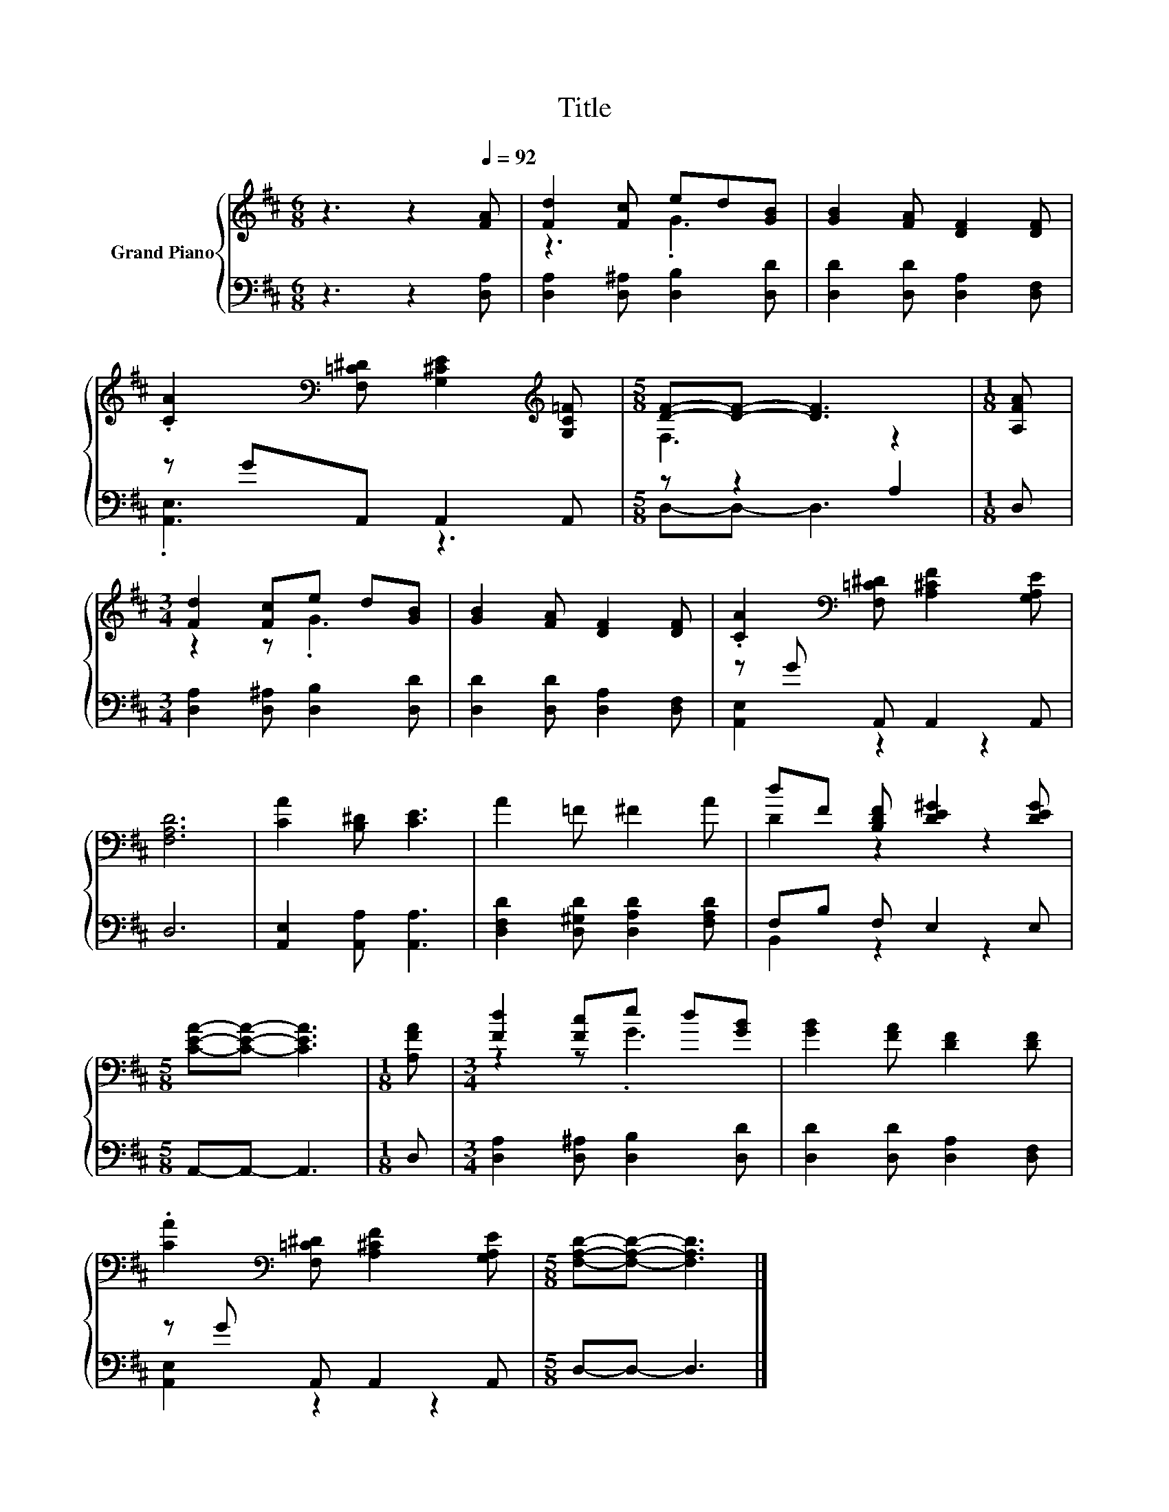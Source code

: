 X:1
T:Title
%%score { ( 1 3 ) | ( 2 4 ) }
L:1/8
M:6/8
K:D
V:1 treble nm="Grand Piano"
V:3 treble 
V:2 bass 
V:4 bass 
V:1
 z3 z2[Q:1/4=92] [FA] | [Fd]2 [Fc] ed[GB] | [GB]2 [FA] [DF]2 [DF] | %3
 .[CA]2[K:bass] [F,=C^D] [G,^CE]2[K:treble] [G,C=F] |[M:5/8] [DF]-[DF]- [DF]3 |[M:1/8] [A,FA] | %6
[M:3/4] [Fd]2 [Fc]e d[GB] | [GB]2 [FA] [DF]2 [DF] | .[CA]2[K:bass] [F,=C^D] [A,^CF]2 [G,A,E] | %9
 [F,A,D]6 | [CA]2 [B,^D] [CE]3 | A2 =F ^F2 A | dF [B,DF] [DE^G]2 [DEG] | %13
[M:5/8] [CEA]-[CEA]- [CEA]3 |[M:1/8] [A,FA] |[M:3/4] [Fd]2 [Fc]e d[GB] | [GB]2 [FA] [DF]2 [DF] | %17
 .[CA]2[K:bass] [F,=C^D] [A,^CF]2 [G,A,E] |[M:5/8] [F,A,D]-[F,A,D]- [F,A,D]3 |] %19
V:2
 z3 z2 [D,A,] | [D,A,]2 [D,^A,] [D,B,]2 [D,D] | [D,D]2 [D,D] [D,A,]2 [D,F,] | z GA,, A,,2 A,, | %4
[M:5/8] z z2 A,2 |[M:1/8] D, |[M:3/4] [D,A,]2 [D,^A,] [D,B,]2 [D,D] | [D,D]2 [D,D] [D,A,]2 [D,F,] | %8
 z G A,, A,,2 A,, | D,6 | [A,,E,]2 [A,,A,] [A,,A,]3 | [D,F,D]2 [D,^G,D] [D,A,D]2 [F,A,D] | %12
 F,B, F, E,2 E, |[M:5/8] A,,-A,,- A,,3 |[M:1/8] D, |[M:3/4] [D,A,]2 [D,^A,] [D,B,]2 [D,D] | %16
 [D,D]2 [D,D] [D,A,]2 [D,F,] | z G A,, A,,2 A,, |[M:5/8] D,-D,- D,3 |] %19
V:3
 x6 | z3 .G3 | x6 | x2[K:bass] x3[K:treble] x |[M:5/8] F,3 z2 |[M:1/8] x |[M:3/4] z2 z .G3 | x6 | %8
 x2[K:bass] x4 | x6 | x6 | x6 | D2 z2 z2 |[M:5/8] x5 |[M:1/8] x |[M:3/4] z2 z .G3 | x6 | %17
 x2[K:bass] x4 |[M:5/8] x5 |] %19
V:4
 x6 | x6 | x6 | .[A,,E,]3 z3 |[M:5/8] D,-D,- D,3 |[M:1/8] x |[M:3/4] x6 | x6 | [A,,E,]2 z2 z2 | %9
 x6 | x6 | x6 | B,,2 z2 z2 |[M:5/8] x5 |[M:1/8] x |[M:3/4] x6 | x6 | [A,,E,]2 z2 z2 |[M:5/8] x5 |] %19

